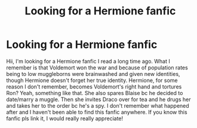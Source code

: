 #+TITLE: Looking for a Hermione fanfic

* Looking for a Hermione fanfic
:PROPERTIES:
:Author: lizzy_bennet15
:Score: 0
:DateUnix: 1587076601.0
:DateShort: 2020-Apr-17
:FlairText: What's That Fic?
:END:
Hii, I'm looking for a Hermione fanfic I read a long time ago. What I remember is that Voldemort won the war and because of population rates being to low muggleborns were brainwashed and given new identities, though Hermione doesn't forget her true identity. Hermione, for some reason I don't remember, becomes Voldemort's right hand and tortures Ron? Yeah, something like that. She also spares Blaise bc he decided to date/marry a muggle. Then she invites Draco over for tea and he drugs her and takes her to the order bc he's a spy. I don't remember what happened after and I haven't been able to find this fanfic anywhere. If you know this fanfic pls link it, I would really really appreciate!

